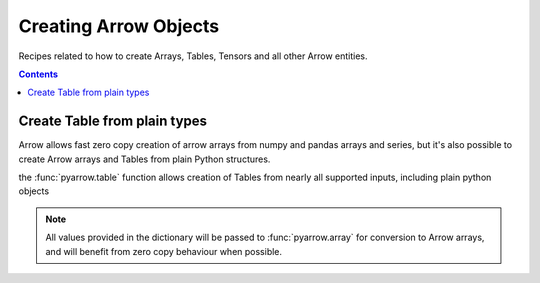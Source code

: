 ======================
Creating Arrow Objects
======================

Recipes related to how to create Arrays, Tables,
Tensors and all other Arrow entities.

.. contents::

Create Table from plain types
=============================

Arrow allows fast zero copy creation of arrow arrays
from numpy and pandas arrays and series, but it's also
possible to create Arrow arrays and Tables from 
plain Python structures.

the :func:`pyarrow.table` function allows creation of Tables
from nearly all supported inputs, including plain python objects

.. testcode::

    import pyarrow as pa

    table = pa.table({
        "col1": [1, 2, 3, 4, 5],
        "col2": ["a", "b", "c", "d", "e"]
    })

    print(table)

.. testoutput::

    pyarrow.Table
    col1: int64
    col2: string

.. note::

    All values provided in the dictionary will be passed to
    :func:`pyarrow.array` for conversion to Arrow arrays,
    and will benefit from zero copy behaviour when possible.
